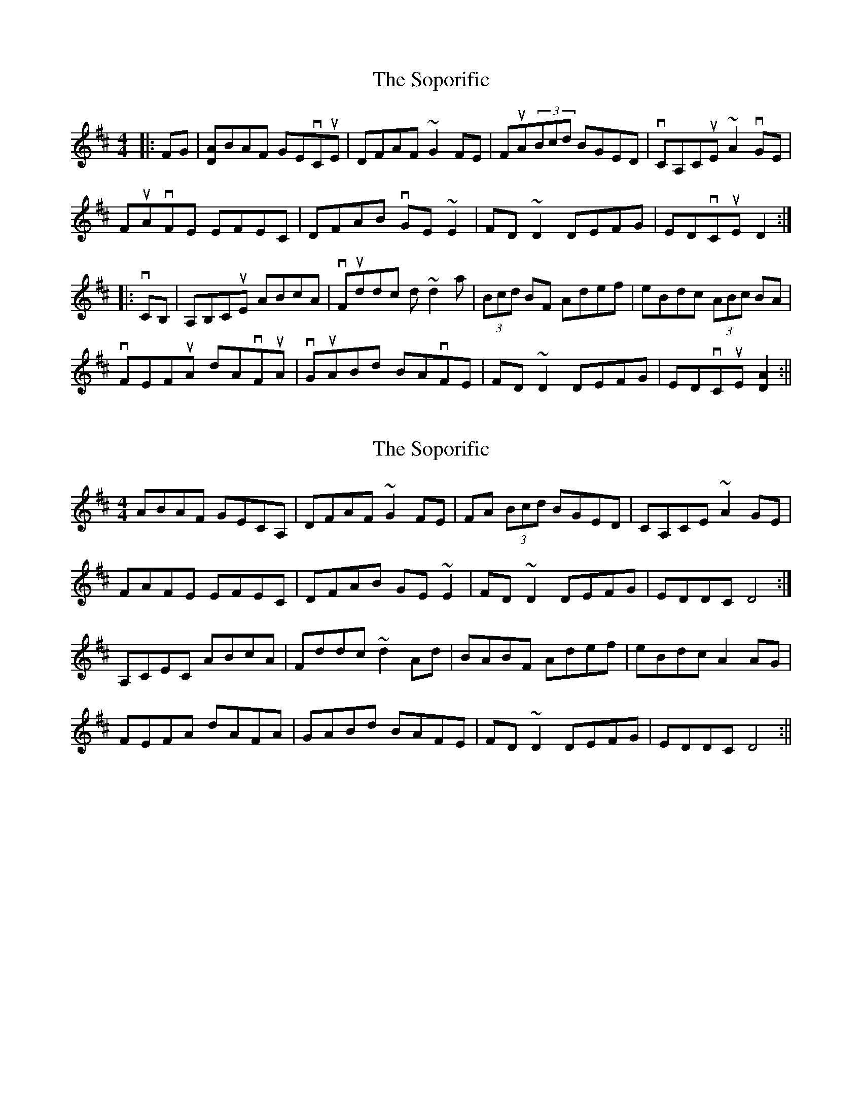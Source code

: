 X: 1
T: Soporific, The
Z: Paul-Kin
S: https://thesession.org/tunes/940#setting940
R: hornpipe
M: 4/4
L: 1/8
K: Dmaj
|:FG|[DA]BAF GEvCuE|DFAF ~G2FE|FuA(3Bcd BGED|vCA,CuE ~A2vGE|
FuAvFE EFEC|DFAB vGE~E2|FD~D2 DEFG|EDvCuE D2 :|
|:vCB,|A,B,CuE ABcA|vFuddc d~d2a|(3Bcd BF Adef|eBdc (3ABc BA|
vFEFuA dAvFuA|vGuABd BAvFE|FD~D2 DEFG|EDvCuE [D2A2]:||
X: 2
T: Soporific, The
Z: Ian Varley
S: https://thesession.org/tunes/940#setting28939
R: hornpipe
M: 4/4
L: 1/8
K: Dmaj
ABAF GECA,|DFAF ~G2FE|FA (3Bcd BGED|CA,CE ~A2GE|
FAFE EFEC|DFAB GE~E2|FD~D2 DEFG|EDDC D4 :|
A,CEC ABcA|Fddc ~d2Ad|BABF Adef|eBdc A2AG|
FEFA dAFA|GABd BAFE|FD~D2 DEFG|EDDC D4:||
